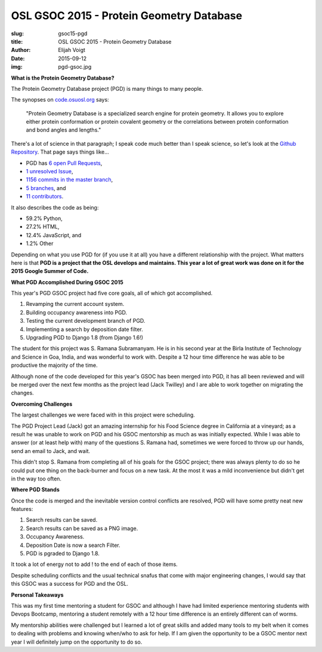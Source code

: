 OSL GSOC 2015 - Protein Geometry Database
=========================================
:slug: gsoc15-pgd
:title: OSL GSOC 2015 - Protein Geometry Database
:author: Elijah Voigt
:date: 2015-09-12
:img: pgd-gsoc.jpg

**What is the Protein Geometry Database?**

The Protein Geometry Database project (PGD) is many things to many people.

The synopses on `code.osuosl.org`_ says:

  "Protein Geometry Database is a specialized search engine for protein geometry.
  It allows you to explore either protein conformation or protein covalent
  geometry or the correlations between protein conformation and bond angles and
  lengths."

There's a lot of science in that paragraph; I speak code much better than I
speak science, so let's look at the `Github Repository`_. That page says things
like...

* PGD has `6 open Pull Requests`_,
* `1 unresolved Issue`_,
* `1156 commits in the master branch`_,
* `5 branches`_, and
* `11 contributors`_.


It also describes the code as being:

* 59.2% Python,
* 27.2% HTML,
* 12.4% JavaScript, and
* 1.2% Other

Depending on what you use PGD for (if you use it at all) you have a different
relationship with the project. What matters here is that **PGD is a project that
the OSL develops and maintains. This year a lot of great work was done on it for
the 2015 Google Summer of Code.**

.. _code.osuosl.org: http://code.osuosl.org/
.. _Github Repository: http://github.com/osuosl/pgd
.. _6 open Pull Requests: https://github.com/osuosl/pgd/pulls
.. _1 unresolved Issue: https://github.com/osuosl/pgd/issues
.. _1156 commits in the master branch: https://github.com/osuosl/pgd/commits/master
.. _5 branches: https://github.com/osuosl/pgd/branches
.. _11 contributors: https://github.com/osuosl/pgd/graphs/contributors

**What PGD Accomplished During GSOC 2015**

This year's PGD GSOC project had five core goals, all of which got accomplished.

#. Revamping the current account system.
#. Building occupancy awareness into PGD.
#. Testing the current development branch of PGD.
#. Implementing a search by deposition date filter.
#. Upgrading PGD to Django 1.8 (from Django 1.6!)

The student for this project was S. Ramana Subramanyam. He is in his second year
at the Birla Institute of Technology and Science in Goa, India, and was
wonderful to work with. Despite a 12 hour time difference he was able to be
productive the majority of the time.

Although none of the code developed for this year's GSOC has been merged into
PGD, it has all been reviewed and will be merged over the next few months as the
project lead (Jack Twilley) and I are able to work together on migrating the
changes.

**Overcoming Challenges**

The largest challenges we were faced with in this project were scheduling.

The PGD Project Lead (Jack) got an amazing internship for his Food Science
degree in California at a vineyard; as a result he was unable to work on PGD and
his GSOC mentorship as much as was initially expected. While I was able to
answer (or at least help with) many of the questions S. Ramana had, sometimes we
were forced to throw up our hands, send an email to Jack, and wait.

This didn't stop S. Ramana from completing all of his goals for the GSOC
project; there was always plenty to do so he could put one thing on the
back-burner and focus on a new task. At the most it was a mild inconvenience but
didn't get in the way too often.

**Where PGD Stands**

Once the code is merged and the inevitable version control conflicts are
resolved, PGD will have some pretty neat new features:

#. Search results can be saved.
#. Search results can be saved as a PNG image.
#. Occupancy Awareness.
#. Deposition Date is now a search Filter.
#. PGD is pgraded to Django 1.8.

It took a lot of energy not to add ! to the end of each of those items.

Despite scheduling conflicts and the usual technical snafus that come with major
engineering changes, I would say that this GSOC was a success for PGD and the
OSL.

**Personal Takeaways**

This was my first time mentoring a student for GSOC and although I have had
limited experience mentoring students with Devops Bootcamp, mentoring a student
remotely with a 12 hour time difference is an entirely different can of worms.

My mentorship abilities were challenged but I learned a lot of great skills and
added many tools to my belt when it comes to dealing with problems and knowing
when/who to ask for help. If I am given the opportunity to be a GSOC mentor next
year I will definitely jump on the opportunity to do so.

